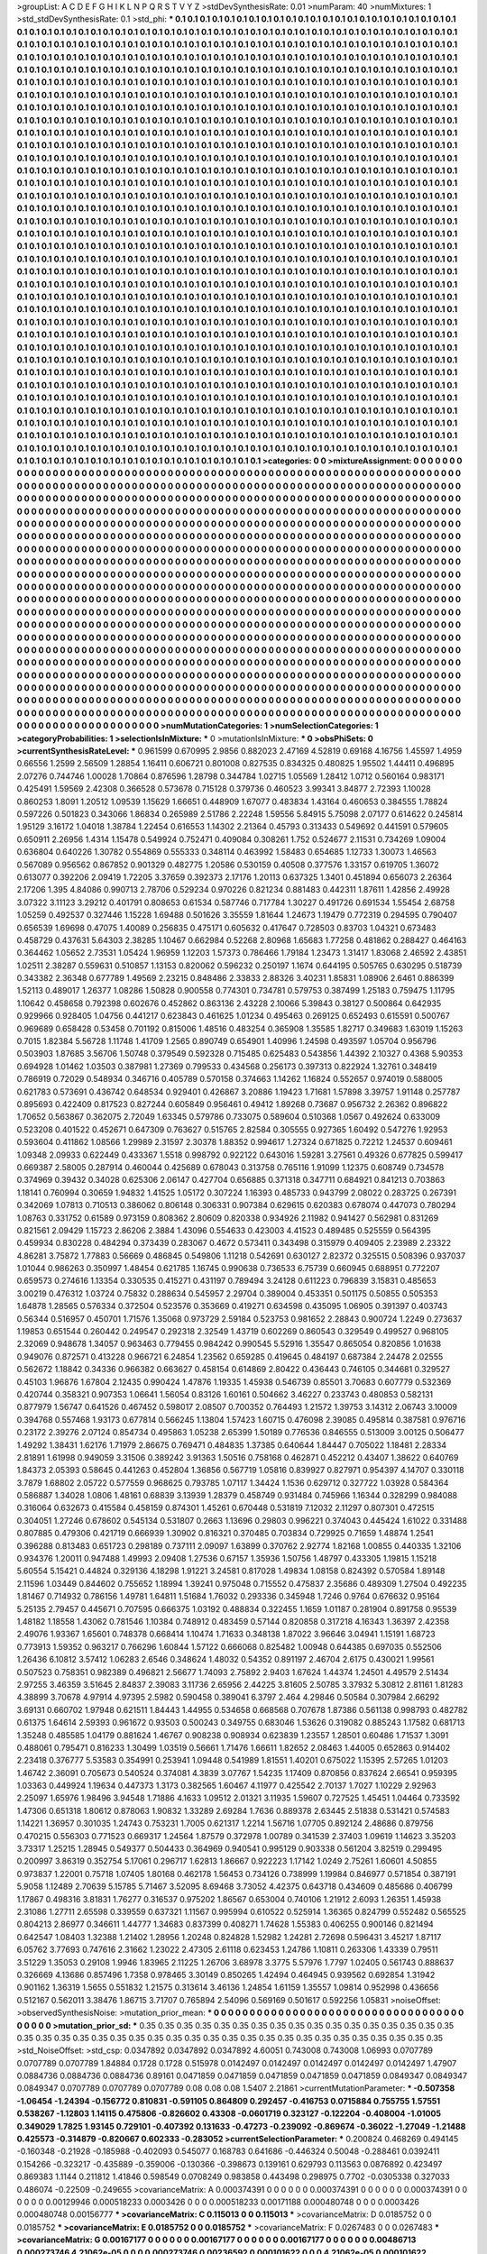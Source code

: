 >groupList:
A C D E F G H I K L
N P Q R S T V Y Z 
>stdDevSynthesisRate:
0.01 
>numParam:
40
>numMixtures:
1
>std_stdDevSynthesisRate:
0.1
>std_phi:
***
0.1 0.1 0.1 0.1 0.1 0.1 0.1 0.1 0.1 0.1
0.1 0.1 0.1 0.1 0.1 0.1 0.1 0.1 0.1 0.1
0.1 0.1 0.1 0.1 0.1 0.1 0.1 0.1 0.1 0.1
0.1 0.1 0.1 0.1 0.1 0.1 0.1 0.1 0.1 0.1
0.1 0.1 0.1 0.1 0.1 0.1 0.1 0.1 0.1 0.1
0.1 0.1 0.1 0.1 0.1 0.1 0.1 0.1 0.1 0.1
0.1 0.1 0.1 0.1 0.1 0.1 0.1 0.1 0.1 0.1
0.1 0.1 0.1 0.1 0.1 0.1 0.1 0.1 0.1 0.1
0.1 0.1 0.1 0.1 0.1 0.1 0.1 0.1 0.1 0.1
0.1 0.1 0.1 0.1 0.1 0.1 0.1 0.1 0.1 0.1
0.1 0.1 0.1 0.1 0.1 0.1 0.1 0.1 0.1 0.1
0.1 0.1 0.1 0.1 0.1 0.1 0.1 0.1 0.1 0.1
0.1 0.1 0.1 0.1 0.1 0.1 0.1 0.1 0.1 0.1
0.1 0.1 0.1 0.1 0.1 0.1 0.1 0.1 0.1 0.1
0.1 0.1 0.1 0.1 0.1 0.1 0.1 0.1 0.1 0.1
0.1 0.1 0.1 0.1 0.1 0.1 0.1 0.1 0.1 0.1
0.1 0.1 0.1 0.1 0.1 0.1 0.1 0.1 0.1 0.1
0.1 0.1 0.1 0.1 0.1 0.1 0.1 0.1 0.1 0.1
0.1 0.1 0.1 0.1 0.1 0.1 0.1 0.1 0.1 0.1
0.1 0.1 0.1 0.1 0.1 0.1 0.1 0.1 0.1 0.1
0.1 0.1 0.1 0.1 0.1 0.1 0.1 0.1 0.1 0.1
0.1 0.1 0.1 0.1 0.1 0.1 0.1 0.1 0.1 0.1
0.1 0.1 0.1 0.1 0.1 0.1 0.1 0.1 0.1 0.1
0.1 0.1 0.1 0.1 0.1 0.1 0.1 0.1 0.1 0.1
0.1 0.1 0.1 0.1 0.1 0.1 0.1 0.1 0.1 0.1
0.1 0.1 0.1 0.1 0.1 0.1 0.1 0.1 0.1 0.1
0.1 0.1 0.1 0.1 0.1 0.1 0.1 0.1 0.1 0.1
0.1 0.1 0.1 0.1 0.1 0.1 0.1 0.1 0.1 0.1
0.1 0.1 0.1 0.1 0.1 0.1 0.1 0.1 0.1 0.1
0.1 0.1 0.1 0.1 0.1 0.1 0.1 0.1 0.1 0.1
0.1 0.1 0.1 0.1 0.1 0.1 0.1 0.1 0.1 0.1
0.1 0.1 0.1 0.1 0.1 0.1 0.1 0.1 0.1 0.1
0.1 0.1 0.1 0.1 0.1 0.1 0.1 0.1 0.1 0.1
0.1 0.1 0.1 0.1 0.1 0.1 0.1 0.1 0.1 0.1
0.1 0.1 0.1 0.1 0.1 0.1 0.1 0.1 0.1 0.1
0.1 0.1 0.1 0.1 0.1 0.1 0.1 0.1 0.1 0.1
0.1 0.1 0.1 0.1 0.1 0.1 0.1 0.1 0.1 0.1
0.1 0.1 0.1 0.1 0.1 0.1 0.1 0.1 0.1 0.1
0.1 0.1 0.1 0.1 0.1 0.1 0.1 0.1 0.1 0.1
0.1 0.1 0.1 0.1 0.1 0.1 0.1 0.1 0.1 0.1
0.1 0.1 0.1 0.1 0.1 0.1 0.1 0.1 0.1 0.1
0.1 0.1 0.1 0.1 0.1 0.1 0.1 0.1 0.1 0.1
0.1 0.1 0.1 0.1 0.1 0.1 0.1 0.1 0.1 0.1
0.1 0.1 0.1 0.1 0.1 0.1 0.1 0.1 0.1 0.1
0.1 0.1 0.1 0.1 0.1 0.1 0.1 0.1 0.1 0.1
0.1 0.1 0.1 0.1 0.1 0.1 0.1 0.1 0.1 0.1
0.1 0.1 0.1 0.1 0.1 0.1 0.1 0.1 0.1 0.1
0.1 0.1 0.1 0.1 0.1 0.1 0.1 0.1 0.1 0.1
0.1 0.1 0.1 0.1 0.1 0.1 0.1 0.1 0.1 0.1
0.1 0.1 0.1 0.1 0.1 0.1 0.1 0.1 0.1 0.1
0.1 0.1 0.1 0.1 0.1 0.1 0.1 0.1 0.1 0.1
0.1 0.1 0.1 0.1 0.1 0.1 0.1 0.1 0.1 0.1
0.1 0.1 0.1 0.1 0.1 0.1 0.1 0.1 0.1 0.1
0.1 0.1 0.1 0.1 0.1 0.1 0.1 0.1 0.1 0.1
0.1 0.1 0.1 0.1 0.1 0.1 0.1 0.1 0.1 0.1
0.1 0.1 0.1 0.1 0.1 0.1 0.1 0.1 0.1 0.1
0.1 0.1 0.1 0.1 0.1 0.1 0.1 0.1 0.1 0.1
0.1 0.1 0.1 0.1 0.1 0.1 0.1 0.1 0.1 0.1
0.1 0.1 0.1 0.1 0.1 0.1 0.1 0.1 0.1 0.1
0.1 0.1 0.1 0.1 0.1 0.1 0.1 0.1 0.1 0.1
0.1 0.1 0.1 0.1 0.1 0.1 0.1 0.1 0.1 0.1
0.1 0.1 0.1 0.1 0.1 0.1 0.1 0.1 0.1 0.1
0.1 0.1 0.1 0.1 0.1 0.1 0.1 0.1 0.1 0.1
0.1 0.1 0.1 0.1 0.1 0.1 0.1 0.1 0.1 0.1
0.1 0.1 0.1 0.1 0.1 0.1 0.1 0.1 0.1 0.1
0.1 0.1 0.1 0.1 0.1 0.1 0.1 0.1 0.1 0.1
0.1 0.1 0.1 0.1 0.1 0.1 0.1 0.1 0.1 0.1
0.1 0.1 0.1 0.1 0.1 0.1 0.1 0.1 0.1 0.1
0.1 0.1 0.1 0.1 0.1 0.1 0.1 0.1 0.1 0.1
0.1 0.1 0.1 0.1 0.1 0.1 0.1 0.1 0.1 0.1
0.1 0.1 0.1 0.1 0.1 0.1 0.1 0.1 0.1 0.1
0.1 0.1 0.1 0.1 0.1 0.1 0.1 0.1 0.1 0.1
0.1 0.1 0.1 0.1 0.1 0.1 0.1 0.1 0.1 0.1
0.1 0.1 0.1 0.1 0.1 0.1 0.1 0.1 0.1 0.1
0.1 0.1 0.1 0.1 0.1 0.1 0.1 0.1 0.1 0.1
0.1 0.1 0.1 0.1 0.1 0.1 0.1 0.1 0.1 0.1
0.1 0.1 0.1 0.1 0.1 0.1 0.1 0.1 0.1 0.1
0.1 0.1 0.1 0.1 0.1 0.1 0.1 0.1 0.1 0.1
0.1 0.1 0.1 0.1 0.1 0.1 0.1 0.1 0.1 0.1
0.1 0.1 0.1 0.1 0.1 0.1 0.1 0.1 0.1 0.1
0.1 0.1 0.1 0.1 0.1 0.1 0.1 0.1 0.1 0.1
0.1 0.1 0.1 0.1 0.1 0.1 0.1 0.1 0.1 0.1
0.1 0.1 0.1 0.1 0.1 0.1 0.1 0.1 0.1 0.1
0.1 0.1 0.1 0.1 0.1 0.1 0.1 0.1 0.1 0.1
0.1 0.1 0.1 0.1 0.1 0.1 0.1 0.1 0.1 0.1
0.1 0.1 0.1 0.1 0.1 0.1 0.1 0.1 0.1 0.1
0.1 0.1 0.1 0.1 0.1 0.1 0.1 0.1 0.1 0.1
0.1 0.1 0.1 0.1 0.1 0.1 0.1 0.1 0.1 0.1
0.1 0.1 0.1 0.1 0.1 0.1 0.1 0.1 0.1 0.1
0.1 0.1 0.1 0.1 0.1 0.1 0.1 0.1 0.1 0.1
0.1 0.1 0.1 0.1 0.1 0.1 0.1 0.1 0.1 0.1
0.1 0.1 0.1 0.1 0.1 0.1 0.1 0.1 0.1 0.1
0.1 0.1 0.1 0.1 0.1 0.1 0.1 0.1 0.1 0.1
0.1 0.1 0.1 0.1 0.1 0.1 0.1 0.1 0.1 0.1
0.1 0.1 0.1 0.1 0.1 0.1 0.1 0.1 0.1 0.1
0.1 0.1 0.1 0.1 0.1 0.1 0.1 0.1 0.1 0.1
0.1 0.1 0.1 0.1 0.1 0.1 0.1 0.1 0.1 0.1
0.1 0.1 0.1 0.1 0.1 0.1 0.1 0.1 0.1 0.1
0.1 0.1 0.1 0.1 0.1 0.1 0.1 0.1 0.1 0.1
0.1 0.1 0.1 0.1 0.1 0.1 0.1 0.1 0.1 0.1
0.1 0.1 0.1 0.1 0.1 0.1 0.1 0.1 0.1 0.1
0.1 0.1 0.1 0.1 0.1 0.1 0.1 0.1 0.1 0.1
0.1 0.1 0.1 0.1 0.1 0.1 0.1 0.1 0.1 0.1
0.1 0.1 0.1 0.1 0.1 0.1 0.1 0.1 0.1 0.1
0.1 0.1 0.1 0.1 0.1 0.1 0.1 0.1 0.1 0.1
0.1 0.1 0.1 0.1 0.1 0.1 0.1 0.1 0.1 0.1
0.1 0.1 0.1 0.1 0.1 0.1 0.1 0.1 0.1 0.1
0.1 0.1 0.1 0.1 0.1 0.1 0.1 0.1 0.1 0.1
0.1 0.1 0.1 0.1 0.1 0.1 0.1 0.1 0.1 0.1
0.1 0.1 0.1 0.1 0.1 0.1 0.1 0.1 0.1 0.1
0.1 0.1 0.1 0.1 0.1 0.1 0.1 0.1 0.1 0.1
0.1 0.1 0.1 0.1 0.1 0.1 0.1 0.1 0.1 0.1
0.1 0.1 0.1 0.1 0.1 0.1 0.1 0.1 0.1 0.1
0.1 0.1 0.1 0.1 0.1 0.1 0.1 0.1 0.1 0.1
0.1 0.1 0.1 0.1 0.1 0.1 0.1 0.1 0.1 0.1
0.1 0.1 0.1 0.1 0.1 0.1 0.1 0.1 0.1 0.1
0.1 0.1 0.1 0.1 0.1 0.1 0.1 0.1 0.1 0.1
0.1 0.1 0.1 0.1 0.1 0.1 0.1 0.1 0.1 0.1
0.1 0.1 0.1 0.1 0.1 0.1 0.1 0.1 0.1 0.1
0.1 0.1 0.1 0.1 0.1 0.1 0.1 0.1 0.1 0.1
0.1 0.1 0.1 0.1 0.1 0.1 0.1 0.1 0.1 0.1
0.1 0.1 0.1 0.1 0.1 0.1 0.1 0.1 0.1 0.1
0.1 0.1 0.1 0.1 0.1 0.1 0.1 0.1 0.1 0.1
0.1 0.1 0.1 0.1 0.1 0.1 0.1 0.1 0.1 0.1
0.1 0.1 0.1 0.1 0.1 0.1 0.1 0.1 0.1 0.1
0.1 0.1 0.1 0.1 0.1 0.1 0.1 0.1 0.1 0.1
0.1 0.1 0.1 0.1 0.1 0.1 0.1 
>categories:
0 0
>mixtureAssignment:
0 0 0 0 0 0 0 0 0 0 0 0 0 0 0 0 0 0 0 0 0 0 0 0 0 0 0 0 0 0 0 0 0 0 0 0 0 0 0 0 0 0 0 0 0 0 0 0 0 0
0 0 0 0 0 0 0 0 0 0 0 0 0 0 0 0 0 0 0 0 0 0 0 0 0 0 0 0 0 0 0 0 0 0 0 0 0 0 0 0 0 0 0 0 0 0 0 0 0 0
0 0 0 0 0 0 0 0 0 0 0 0 0 0 0 0 0 0 0 0 0 0 0 0 0 0 0 0 0 0 0 0 0 0 0 0 0 0 0 0 0 0 0 0 0 0 0 0 0 0
0 0 0 0 0 0 0 0 0 0 0 0 0 0 0 0 0 0 0 0 0 0 0 0 0 0 0 0 0 0 0 0 0 0 0 0 0 0 0 0 0 0 0 0 0 0 0 0 0 0
0 0 0 0 0 0 0 0 0 0 0 0 0 0 0 0 0 0 0 0 0 0 0 0 0 0 0 0 0 0 0 0 0 0 0 0 0 0 0 0 0 0 0 0 0 0 0 0 0 0
0 0 0 0 0 0 0 0 0 0 0 0 0 0 0 0 0 0 0 0 0 0 0 0 0 0 0 0 0 0 0 0 0 0 0 0 0 0 0 0 0 0 0 0 0 0 0 0 0 0
0 0 0 0 0 0 0 0 0 0 0 0 0 0 0 0 0 0 0 0 0 0 0 0 0 0 0 0 0 0 0 0 0 0 0 0 0 0 0 0 0 0 0 0 0 0 0 0 0 0
0 0 0 0 0 0 0 0 0 0 0 0 0 0 0 0 0 0 0 0 0 0 0 0 0 0 0 0 0 0 0 0 0 0 0 0 0 0 0 0 0 0 0 0 0 0 0 0 0 0
0 0 0 0 0 0 0 0 0 0 0 0 0 0 0 0 0 0 0 0 0 0 0 0 0 0 0 0 0 0 0 0 0 0 0 0 0 0 0 0 0 0 0 0 0 0 0 0 0 0
0 0 0 0 0 0 0 0 0 0 0 0 0 0 0 0 0 0 0 0 0 0 0 0 0 0 0 0 0 0 0 0 0 0 0 0 0 0 0 0 0 0 0 0 0 0 0 0 0 0
0 0 0 0 0 0 0 0 0 0 0 0 0 0 0 0 0 0 0 0 0 0 0 0 0 0 0 0 0 0 0 0 0 0 0 0 0 0 0 0 0 0 0 0 0 0 0 0 0 0
0 0 0 0 0 0 0 0 0 0 0 0 0 0 0 0 0 0 0 0 0 0 0 0 0 0 0 0 0 0 0 0 0 0 0 0 0 0 0 0 0 0 0 0 0 0 0 0 0 0
0 0 0 0 0 0 0 0 0 0 0 0 0 0 0 0 0 0 0 0 0 0 0 0 0 0 0 0 0 0 0 0 0 0 0 0 0 0 0 0 0 0 0 0 0 0 0 0 0 0
0 0 0 0 0 0 0 0 0 0 0 0 0 0 0 0 0 0 0 0 0 0 0 0 0 0 0 0 0 0 0 0 0 0 0 0 0 0 0 0 0 0 0 0 0 0 0 0 0 0
0 0 0 0 0 0 0 0 0 0 0 0 0 0 0 0 0 0 0 0 0 0 0 0 0 0 0 0 0 0 0 0 0 0 0 0 0 0 0 0 0 0 0 0 0 0 0 0 0 0
0 0 0 0 0 0 0 0 0 0 0 0 0 0 0 0 0 0 0 0 0 0 0 0 0 0 0 0 0 0 0 0 0 0 0 0 0 0 0 0 0 0 0 0 0 0 0 0 0 0
0 0 0 0 0 0 0 0 0 0 0 0 0 0 0 0 0 0 0 0 0 0 0 0 0 0 0 0 0 0 0 0 0 0 0 0 0 0 0 0 0 0 0 0 0 0 0 0 0 0
0 0 0 0 0 0 0 0 0 0 0 0 0 0 0 0 0 0 0 0 0 0 0 0 0 0 0 0 0 0 0 0 0 0 0 0 0 0 0 0 0 0 0 0 0 0 0 0 0 0
0 0 0 0 0 0 0 0 0 0 0 0 0 0 0 0 0 0 0 0 0 0 0 0 0 0 0 0 0 0 0 0 0 0 0 0 0 0 0 0 0 0 0 0 0 0 0 0 0 0
0 0 0 0 0 0 0 0 0 0 0 0 0 0 0 0 0 0 0 0 0 0 0 0 0 0 0 0 0 0 0 0 0 0 0 0 0 0 0 0 0 0 0 0 0 0 0 0 0 0
0 0 0 0 0 0 0 0 0 0 0 0 0 0 0 0 0 0 0 0 0 0 0 0 0 0 0 0 0 0 0 0 0 0 0 0 0 0 0 0 0 0 0 0 0 0 0 0 0 0
0 0 0 0 0 0 0 0 0 0 0 0 0 0 0 0 0 0 0 0 0 0 0 0 0 0 0 0 0 0 0 0 0 0 0 0 0 0 0 0 0 0 0 0 0 0 0 0 0 0
0 0 0 0 0 0 0 0 0 0 0 0 0 0 0 0 0 0 0 0 0 0 0 0 0 0 0 0 0 0 0 0 0 0 0 0 0 0 0 0 0 0 0 0 0 0 0 0 0 0
0 0 0 0 0 0 0 0 0 0 0 0 0 0 0 0 0 0 0 0 0 0 0 0 0 0 0 0 0 0 0 0 0 0 0 0 0 0 0 0 0 0 0 0 0 0 0 0 0 0
0 0 0 0 0 0 0 0 0 0 0 0 0 0 0 0 0 0 0 0 0 0 0 0 0 0 0 0 0 0 0 0 0 0 0 0 0 0 0 0 0 0 0 0 0 0 0 0 0 0
0 0 0 0 0 0 0 0 0 0 0 0 0 0 0 0 0 
>numMutationCategories:
1
>numSelectionCategories:
1
>categoryProbabilities:
1 
>selectionIsInMixture:
***
0 
>mutationIsInMixture:
***
0 
>obsPhiSets:
0
>currentSynthesisRateLevel:
***
0.961599 0.670995 2.9856 0.882023 2.47169 4.52819 0.69168 4.16756 1.45597 1.4959
0.66556 1.2599 2.56509 1.28854 1.16411 0.606721 0.801008 0.827535 0.834325 0.480825
1.95502 1.44411 0.496895 2.07276 0.744746 1.00028 1.70864 0.876596 1.28798 0.344784
1.02715 1.05569 1.28412 1.0712 0.560164 0.983171 0.425491 1.59569 2.42308 0.366528
0.573678 0.715128 0.379736 0.460523 3.99341 3.84877 2.72393 1.10028 0.860253 1.8091
1.20512 1.09539 1.15629 1.66651 0.448909 1.67077 0.483834 1.43164 0.460653 0.384555
1.78824 0.597226 0.501823 0.343066 1.86834 0.265989 2.51786 2.22248 1.59556 5.84915
5.75098 2.07177 0.614622 0.245814 1.95129 3.16172 1.04018 1.38784 1.22454 0.616553
1.14302 2.21364 0.45793 0.313433 0.549692 0.441591 0.579605 0.650911 2.26956 1.4314
1.15478 0.549924 0.752471 0.409084 0.308261 1.752 0.524677 2.11531 0.734269 1.09004
0.636804 0.640226 1.30782 0.554869 0.555333 0.348114 0.463992 1.58483 0.654685 1.12733
1.30073 1.46563 0.567089 0.956562 0.867852 0.901329 0.482775 1.20586 0.530159 0.40508
0.377576 1.33157 0.619705 1.36072 0.613077 0.392206 2.09419 1.72205 3.37659 0.392373
2.17176 1.20113 0.637325 1.3401 0.451894 0.656073 2.26364 2.17206 1.395 4.84086
0.990713 2.78706 0.529234 0.970226 0.821234 0.881483 0.442311 1.87611 1.42856 2.49928
3.07322 3.11123 3.29212 0.401791 0.808653 0.61534 0.587746 0.717784 1.30227 0.491726
0.691534 1.55454 2.68758 1.05259 0.492537 0.327446 1.15228 1.69488 0.501626 3.35559
1.81644 1.24673 1.19479 0.772319 0.294595 0.790407 0.656539 1.69698 0.47075 1.40089
0.256835 0.475171 0.605632 0.417647 0.728503 0.83703 1.04321 0.673483 0.458729 0.437631
5.64303 2.38285 1.10467 0.662984 0.52268 2.80968 1.65683 1.77258 0.481862 0.288427
0.464163 0.364462 1.05652 2.73531 1.05424 1.96959 1.12203 1.57373 0.786466 1.79184
1.23473 1.31417 1.83068 2.46592 2.43851 1.02511 2.38287 0.559631 0.510857 1.13153
0.820062 0.596232 0.250197 1.1674 0.644195 0.505765 0.630295 0.518739 0.343382 2.36348
0.677789 1.49569 2.23215 0.848486 2.33833 2.88326 3.40231 1.85831 1.08906 2.6461
0.886399 1.52113 0.489017 1.26377 1.08286 1.50828 0.900558 0.774301 0.734781 0.579753
0.387499 1.25183 0.759475 1.11795 1.10642 0.458658 0.792398 0.602676 0.452862 0.863136
2.43228 2.10066 5.39843 0.38127 0.500864 0.642935 0.929966 0.928405 1.04756 0.441217
0.623843 0.461625 1.01234 0.495463 0.269125 0.652493 0.615591 0.500767 0.969689 0.658428
0.53458 0.701192 0.815006 1.48516 0.483254 0.365908 1.35585 1.82717 0.349683 1.63019
1.15263 0.7015 1.82384 5.56728 1.11748 1.41709 1.2565 0.890749 0.654901 1.40996
1.24598 0.493597 1.05704 0.956796 0.503903 1.87685 3.56706 1.50748 0.379549 0.592328
0.715485 0.625483 0.543856 1.44392 2.10327 0.4368 5.90353 0.694928 1.01462 1.03503
0.387981 1.27369 0.799533 0.434568 0.256173 0.397313 0.822924 1.32761 0.348419 0.786919
0.72029 0.548934 0.346716 0.405789 0.570158 0.374663 1.14262 1.16824 0.552657 0.974019
0.588005 0.621783 0.573691 0.436742 0.648534 0.929401 0.426867 3.20886 1.19423 1.71681
1.57898 3.39757 1.91148 0.257787 0.895693 0.422409 0.817523 0.827244 0.605849 0.956461
0.49412 1.89268 0.73687 0.956732 2.26362 0.896822 1.70652 0.563867 0.362075 2.72049
1.63345 0.579786 0.733075 0.589604 0.510368 1.0567 0.492624 0.633009 0.523208 0.401522
0.452671 0.647309 0.763627 0.515765 2.82584 0.305555 0.927365 1.60492 0.547276 1.92953
0.593604 0.411862 1.08566 1.29989 2.31597 2.30378 1.88352 0.994617 1.27324 0.671825
0.72212 1.24537 0.609461 1.09348 2.09933 0.622449 0.433367 1.5518 0.998792 0.922122
0.643016 1.59281 3.27561 0.49326 0.677825 0.599417 0.669387 2.58005 0.287914 0.460044
0.425689 0.678043 0.313758 0.765116 1.91099 1.12375 0.608749 0.734578 0.374969 0.39432
0.34028 0.625306 2.06147 0.427704 0.656885 0.371318 0.347711 0.684921 0.841213 0.703863
1.18141 0.760994 0.30659 1.94832 1.41525 1.05172 0.307224 1.16393 0.485733 0.943799
2.08022 0.283725 0.267391 0.342069 1.07813 0.710513 0.386062 0.806148 0.306331 0.907384
0.629615 0.620383 0.678074 0.447073 0.780294 1.08763 0.331752 0.61589 0.973159 0.808362
2.80609 0.820338 0.934926 2.11982 0.941427 0.562981 0.831269 0.821561 2.09429 1.15723
2.86206 2.3884 1.43096 0.554633 0.423003 4.41523 0.489485 0.525559 0.564395 0.459934
0.830228 0.484294 0.373439 0.283067 0.4672 0.573411 0.343498 0.315979 0.409405 2.23989
2.23322 4.86281 3.75872 1.77883 0.56669 0.486845 0.549806 1.11218 0.542691 0.630127
2.82372 0.325515 0.508396 0.937037 1.01044 0.986263 0.350997 1.48454 0.621785 1.16745
0.990638 0.736533 6.75739 0.660945 0.688951 0.772207 0.659573 0.274616 1.13354 0.330535
0.415271 0.431197 0.789494 3.24128 0.611223 0.796839 3.15831 0.485653 3.00219 0.476312
1.03724 0.75832 0.288634 0.545957 2.29704 0.389004 0.453351 0.501175 0.50855 0.505353
1.64878 1.28565 0.576334 0.372504 0.523576 0.353669 0.419271 0.634598 0.435095 1.06905
0.391397 0.403743 0.56344 0.516957 0.450701 1.71576 1.35068 0.973729 2.59184 0.523753
0.981652 2.28843 0.900724 1.2249 0.273637 1.19853 0.651544 0.260442 0.249547 0.292318
2.32549 1.43719 0.602269 0.860543 0.329549 0.499527 0.968105 2.32069 0.948678 1.34057
0.963463 0.779455 0.984242 0.990545 5.52916 1.35547 0.865054 0.820856 1.01638 0.949076
0.872571 0.413228 0.966721 6.24854 1.23562 0.659285 0.419645 0.484197 0.687384 2.24478
2.02555 0.562672 1.18842 0.34336 0.966382 0.663627 0.458154 0.614869 2.80422 0.436443
0.746105 0.344681 0.329527 0.45103 1.96876 1.67804 2.12435 0.990424 1.47876 1.19335
1.45938 0.546739 0.85501 3.70683 0.607779 0.532369 0.420744 0.358321 0.907353 1.06641
1.56054 0.83126 1.60161 0.504662 3.46227 0.233743 0.480853 0.582131 0.877979 1.56747
0.641526 0.467452 0.598017 2.08507 0.700352 0.764493 1.21572 1.39753 3.14312 2.06743
3.10009 0.394768 0.557468 1.93173 0.677814 0.566245 1.13804 1.57423 1.60715 0.476098
2.39085 0.495814 0.387581 0.976716 0.23172 2.39276 2.07124 0.854734 0.495863 1.05238
2.65399 1.50189 0.776536 0.846555 0.513009 3.00125 0.506477 1.49292 1.38431 1.62176
1.71979 2.86675 0.769471 0.484835 1.37385 0.640644 1.84447 0.705022 1.18481 2.28334
2.81891 1.61998 0.949059 3.31506 0.389242 3.91363 1.50516 0.758168 0.462871 0.452212
0.43407 1.38622 0.640769 1.84373 2.05393 0.58645 0.441263 0.452804 1.36856 0.567719
1.05816 0.839927 0.827971 0.954397 4.14707 0.330118 3.7879 1.68802 2.05722 0.577559
0.968625 0.793785 1.07117 1.34424 1.1536 0.629712 0.327722 1.03928 0.584364 0.586887
1.34028 1.0806 1.48161 0.68839 3.13939 1.28379 0.458749 0.931484 0.745966 1.16344
0.328299 0.984088 0.316064 0.632673 0.415584 0.458159 0.874301 1.45261 0.670448 0.531819
7.12032 2.11297 0.807301 0.472515 0.304051 1.27246 0.678602 0.545134 0.531807 0.2663
1.13696 0.29803 0.996221 0.374043 0.445424 1.61022 0.331488 0.807885 0.479306 0.421719
0.666939 1.30902 0.816321 0.370485 0.703834 0.729925 0.71659 1.48874 1.2541 0.396288
0.813483 0.651723 0.298189 0.737111 2.09097 1.63899 0.370762 2.92774 1.82168 1.00855
0.440335 1.32106 0.934376 1.20011 0.947488 1.49993 2.09408 1.27536 0.67157 1.35936
1.50756 1.48797 0.433305 1.19815 1.15218 5.60554 5.15421 0.44824 0.329136 4.18298
1.91221 3.24581 0.817028 1.49834 1.08158 0.824392 0.570584 1.89148 2.11596 1.03449
0.844602 0.755652 1.18994 1.39241 0.975048 0.715552 0.475837 2.35686 0.489309 1.27504
0.492235 1.81467 0.714932 0.786156 1.49781 1.64811 1.51684 1.76032 0.293336 0.345948
1.7246 0.9764 0.676632 0.95164 5.25135 2.79457 0.445671 0.707595 0.666375 1.03192
0.488834 0.322455 1.1659 1.01187 0.281904 0.891758 0.95539 1.48182 1.18558 1.43062
0.781546 1.10384 0.748912 0.483459 0.57144 0.820858 0.317218 4.16343 1.36397 2.42358
2.49076 1.93367 1.65601 0.748378 0.668414 1.10474 1.71633 0.348138 1.87022 3.96646
3.04941 1.15191 1.68723 0.773913 1.59352 0.963217 0.766296 1.60844 1.57122 0.666068
0.825482 1.00948 0.644385 0.697035 0.552506 1.26436 6.10812 3.57412 1.06283 2.6546
0.348624 1.48032 0.54352 0.891197 2.46704 2.6175 0.430021 1.99561 0.507523 0.758351
0.982389 0.496821 2.56677 1.74093 2.75892 2.9403 1.67624 1.44374 1.24501 4.49579
2.51434 2.97255 3.46359 3.51645 2.84837 2.39083 3.11736 2.65956 2.44225 3.81605
2.50785 3.37932 5.30812 2.81161 1.81283 4.38899 3.70678 4.97914 4.97395 2.5982
0.590458 0.389041 6.3797 2.464 4.29846 0.50584 0.307984 2.66292 3.69131 0.660702
1.97948 0.621511 1.84443 1.44955 0.534658 0.668568 0.707678 1.87386 0.561138 0.998793
0.482782 0.61375 1.64614 2.59393 0.961672 0.93503 0.500243 0.349755 0.683046 1.53626
0.319082 0.885243 1.17582 0.681713 1.35248 0.485585 1.04179 0.881624 1.46767 0.908238
0.908934 0.623839 1.23557 1.28501 0.60486 1.71537 1.3091 0.488061 0.795471 0.816233
1.30499 1.03519 0.56661 1.71476 1.66611 1.82652 2.08463 1.44005 0.652863 0.914402
2.23418 0.376777 5.53583 0.354991 0.253941 1.09448 0.541989 1.81551 1.40201 0.675022
1.15395 2.57265 1.01203 1.46742 2.36091 0.705673 0.540524 0.374081 4.3839 3.07767
1.54235 1.17409 0.870856 0.837624 2.66541 0.959395 1.03363 0.449924 1.19634 0.447373
1.3173 0.382565 1.60467 4.11977 0.425542 2.70137 1.7027 1.10229 2.92963 2.25097
1.65976 1.98496 3.94548 1.71886 4.1633 1.09512 2.01321 3.11935 1.59607 0.727525
1.45451 1.04464 0.733592 1.47306 0.651318 1.80612 0.878063 1.90832 1.33289 2.69284
1.7636 0.889378 2.63445 2.51838 0.531421 0.574583 1.14221 1.36957 0.301035 1.24743
0.753231 1.7005 0.621317 1.2214 1.56716 1.07705 0.892124 2.48686 0.879756 0.470215
0.556303 0.771523 0.669317 1.24564 1.87579 0.372978 1.00789 0.341539 2.37403 1.09619
1.14623 3.35203 3.73317 1.25215 1.28945 0.549377 0.504433 0.364969 0.940541 0.995129
0.903338 0.561204 3.82519 0.299495 0.200997 3.86319 0.352754 5.17061 0.296717 1.62813
1.86667 0.922223 1.17142 1.0249 2.75261 1.60601 4.50855 0.973837 1.22001 0.75718
1.07405 1.80168 0.462178 1.56453 0.734126 0.738999 1.19984 0.846977 0.571854 0.387191
5.9058 1.12489 2.70639 5.15785 5.71467 3.52095 8.69468 3.73052 4.42375 0.643718
0.434609 0.485686 0.406799 1.17867 0.498316 3.81831 1.76277 0.316537 0.975202 1.86567
0.653004 0.740106 1.21912 2.6093 1.26351 1.45938 2.31086 1.27711 2.65598 0.339559
0.637321 1.11567 0.995994 0.610522 0.525914 1.36365 0.824799 0.552482 0.565525 0.804213
2.86977 0.346611 1.44777 1.34683 0.837399 0.408271 1.74628 1.55383 0.406255 0.900146
0.821494 0.642547 1.08403 1.32388 1.21402 1.28956 1.20248 0.824828 1.52982 1.24281
2.72698 0.596431 3.45217 1.87117 6.05762 3.77693 0.747616 2.31662 1.23022 2.47305
2.61118 0.623453 1.24786 1.10811 0.263306 1.43339 0.79511 3.51229 1.35053 0.29108
1.9946 1.83965 2.11225 1.26706 3.68978 3.3775 5.57976 1.7797 1.02405 0.561743
0.888637 0.326669 4.13686 0.857496 1.7358 0.978465 3.30149 0.850265 1.42494 0.464945
0.939562 0.692854 1.31942 0.901162 1.36319 1.5655 0.551832 1.21575 0.313614 3.46136
1.24854 1.61159 1.35557 1.09814 0.952998 0.436656 0.512167 0.562011 3.38476 1.86715
3.71707 0.765894 2.54096 0.569169 0.501617 0.592256 1.05831 
>noiseOffset:
>observedSynthesisNoise:
>mutation_prior_mean:
***
0 0 0 0 0 0 0 0 0 0
0 0 0 0 0 0 0 0 0 0
0 0 0 0 0 0 0 0 0 0
0 0 0 0 0 0 0 0 0 0
>mutation_prior_sd:
***
0.35 0.35 0.35 0.35 0.35 0.35 0.35 0.35 0.35 0.35
0.35 0.35 0.35 0.35 0.35 0.35 0.35 0.35 0.35 0.35
0.35 0.35 0.35 0.35 0.35 0.35 0.35 0.35 0.35 0.35
0.35 0.35 0.35 0.35 0.35 0.35 0.35 0.35 0.35 0.35
>std_NoiseOffset:
>std_csp:
0.0347892 0.0347892 0.0347892 4.60051 0.743008 0.743008 1.06993 0.0707789 0.0707789 0.0707789
1.84884 0.1728 0.1728 0.515978 0.0142497 0.0142497 0.0142497 0.0142497 0.0142497 1.47907
0.0884736 0.0884736 0.0884736 0.89161 0.0471859 0.0471859 0.0471859 0.0471859 0.0471859 0.0849347
0.0849347 0.0849347 0.0707789 0.0707789 0.0707789 0.08 0.08 0.08 1.5407 2.21861
>currentMutationParameter:
***
-0.507358 -1.06454 -1.24394 -0.156772 0.810831 -0.591105 0.864809 0.292457 -0.416753 0.0715884
0.755755 1.57551 0.538267 -1.12803 1.14115 0.475806 -0.826602 0.43308 -0.0601719 0.323127
-0.122204 -0.408004 -1.01005 0.349029 1.7825 1.93145 0.729101 -0.407392 0.131633 -0.47273
-0.239092 -0.869674 -0.36022 -1.27049 -1.21488 0.425573 -0.314879 -0.820667 0.602333 -0.283052
>currentSelectionParameter:
***
0.200824 0.468269 0.494145 -0.160348 -0.21928 -0.185988 -0.402093 0.545077 0.168783 0.641686
-0.446324 0.50048 -0.288461 0.0392411 0.154266 -0.323217 -0.435889 -0.359006 -0.130366 -0.398673
0.139161 0.629793 0.113563 0.0876892 0.423497 0.869383 1.1144 0.211812 1.41846 0.598549
0.0708249 0.983858 0.443498 0.298975 0.7702 -0.0305338 0.327033 0.486074 -0.22509 -0.249655
>covarianceMatrix:
A
0.000374391	0	0	0	0	0	
0	0.000374391	0	0	0	0	
0	0	0.000374391	0	0	0	
0	0	0	0.00129946	0.000518233	0.0003426	
0	0	0	0.000518233	0.00171188	0.000480748	
0	0	0	0.0003426	0.000480748	0.00156777	
***
>covarianceMatrix:
C
0.115013	0	
0	0.115013	
***
>covarianceMatrix:
D
0.0185752	0	
0	0.0185752	
***
>covarianceMatrix:
E
0.0185752	0	
0	0.0185752	
***
>covarianceMatrix:
F
0.0267483	0	
0	0.0267483	
***
>covarianceMatrix:
G
0.00167177	0	0	0	0	0	
0	0.00167177	0	0	0	0	
0	0	0.00167177	0	0	0	
0	0	0	0.00486713	0.000273746	4.21062e-05	
0	0	0	0.000273746	0.00236592	0.000101622	
0	0	0	4.21062e-05	0.000101622	0.00431669	
***
>covarianceMatrix:
H
0.0462211	0	
0	0.0462211	
***
>covarianceMatrix:
I
0.00746496	0	0	0	
0	0.00746496	0	0	
0	0	0.00746496	0	
0	0	0	0.00746496	
***
>covarianceMatrix:
K
0.0128995	0	
0	0.0128995	
***
>covarianceMatrix:
L
6.22268e-05	0	0	0	0	0	0	0	0	0	
0	6.22268e-05	0	0	0	0	0	0	0	0	
0	0	6.22268e-05	0	0	0	0	0	0	0	
0	0	0	6.22268e-05	0	0	0	0	0	0	
0	0	0	0	6.22268e-05	0	0	0	0	0	
0	0	0	0	0	0.00752229	0.00176473	0.001622	0.00156662	0.00155631	
0	0	0	0	0	0.00176473	0.00261662	0.00142474	0.00151496	0.00139731	
0	0	0	0	0	0.001622	0.00142474	0.00176271	0.00142042	0.00140183	
0	0	0	0	0	0.00156662	0.00151496	0.00142042	0.00240097	0.00118826	
0	0	0	0	0	0.00155631	0.00139731	0.00140183	0.00118826	0.0025636	
***
>covarianceMatrix:
N
0.0277326	0	
0	0.0284575	
***
>covarianceMatrix:
P
0.00278628	0	0	0	0	0	
0	0.00278628	0	0	0	0	
0	0	0.00278628	0	0	0	
0	0	0	0.00580566	0.00153907	0.00118778	
0	0	0	0.00153907	0.00835881	0.00141452	
0	0	0	0.00118778	0.00141452	0.00461126	
***
>covarianceMatrix:
Q
0.0222903	0	
0	0.0222903	
***
>covarianceMatrix:
R
0.00120367	0	0	0	0	0	0	0	0	0	
0	0.00120367	0	0	0	0	0	0	0	0	
0	0	0.00120367	0	0	0	0	0	0	0	
0	0	0	0.00120367	0	0	0	0	0	0	
0	0	0	0	0.00120367	0	0	0	0	0	
0	0	0	0	0	0.00959828	-0.000202912	-1.23211e-05	0.000362395	9.02064e-05	
0	0	0	0	0	-0.000202912	0.0304549	0.00123184	0.000715873	0.00299698	
0	0	0	0	0	-1.23211e-05	0.00123184	0.00917331	0.000428006	-0.000261505	
0	0	0	0	0	0.000362395	0.000715873	0.000428006	0.00208525	0.000483147	
0	0	0	0	0	9.02064e-05	0.00299698	-0.000261505	0.000483147	0.00919872	
***
>covarianceMatrix:
S
0.00288882	0	0	0	0	0	
0	0.00288882	0	0	0	0	
0	0	0.00288882	0	0	0	
0	0	0	0.00573601	0.000596451	0.000879036	
0	0	0	0.000596451	0.00456643	0.000873415	
0	0	0	0.000879036	0.000873415	0.00758829	
***
>covarianceMatrix:
T
0.00167177	0	0	0	0	0	
0	0.00167177	0	0	0	0	
0	0	0.00167177	0	0	0	
0	0	0	0.00374127	0.000385255	0.00055173	
0	0	0	0.000385255	0.00267067	0.00073874	
0	0	0	0.00055173	0.00073874	0.00436341	
***
>covarianceMatrix:
V
0.0015	0	0	0	0	0	
0	0.0015	0	0	0	0	
0	0	0.0015	0	0	0	
0	0	0	0.00170384	8.86551e-05	-3.00783e-05	
0	0	0	8.86551e-05	0.00187074	1.19565e-05	
0	0	0	-3.00783e-05	1.19565e-05	0.00184546	
***
>covarianceMatrix:
Y
0.0385176	0	
0	0.0385176	
***
>covarianceMatrix:
Z
0.0554653	0	
0	0.0554653	
***
